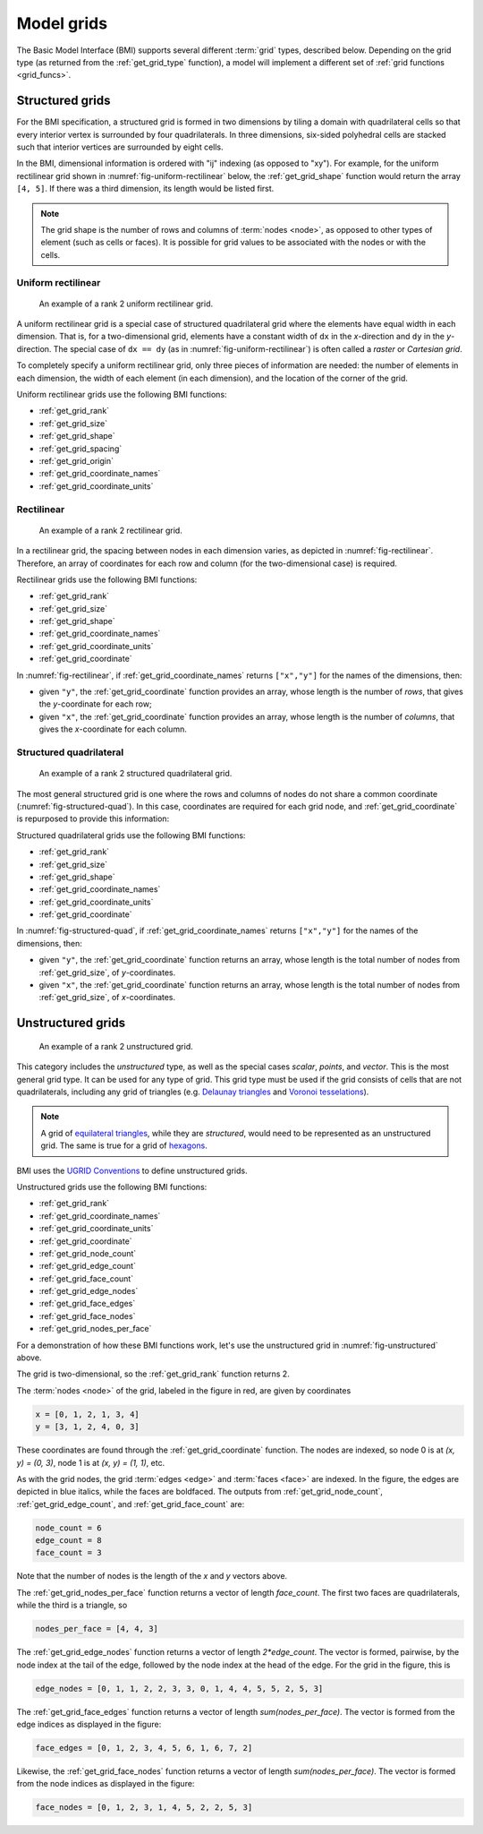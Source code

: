 .. _model_grids:

Model grids
===========

The Basic Model Interface (BMI) supports several different :term:`grid` types,
described below.
Depending on the grid type
(as returned from the :ref:`get_grid_type` function),
a model will implement a different set of :ref:`grid functions <grid_funcs>`.


.. _structured_grids:

Structured grids
----------------

For the BMI specification,
a structured grid is formed in two dimensions by tiling a domain
with quadrilateral cells so that every interior vertex
is surrounded by four quadrilaterals.
In three dimensions, six-sided polyhedral cells are stacked such that
interior vertices are surrounded by eight cells.

In the BMI,
dimensional information is ordered with "ij" indexing
(as opposed to "xy").
For example,
for the uniform rectilinear grid shown in :numref:`fig-uniform-rectilinear` below,
the :ref:`get_grid_shape` function would return the array ``[4, 5]``.
If there was a third dimension,
its length would be listed first.

.. note::

  The grid shape is the number of rows and columns of :term:`nodes
  <node>`, as opposed to other types of element (such as cells or
  faces). It is possible for grid values to be associated with the
  nodes or with the cells.


.. _uniform_rectilinear:

Uniform rectilinear
^^^^^^^^^^^^^^^^^^^

.. _fig-uniform-rectilinear:
.. figure:: images/mesh_uniform_rectilinear.png
   :scale: 20 %
   :alt: Example uniform rectilinear grid,

   An example of a rank 2 uniform rectilinear grid.

A uniform rectilinear grid is a special case of structured quadrilateral grid
where the elements have equal width in each dimension.
That is, for a two-dimensional grid, elements have a constant width
of ``dx`` in the *x*-direction and ``dy`` in the *y*-direction.
The special case of ``dx == dy`` (as in :numref:`fig-uniform-rectilinear`)
is often called a *raster* or *Cartesian grid*.

To completely specify a uniform rectilinear grid,
only three pieces of information are needed:
the number of elements in each dimension,
the width of each element (in each dimension),
and the location of the corner of the grid.

Uniform rectilinear grids use the following BMI functions:

* :ref:`get_grid_rank`
* :ref:`get_grid_size`
* :ref:`get_grid_shape`
* :ref:`get_grid_spacing`
* :ref:`get_grid_origin`
* :ref:`get_grid_coordinate_names`
* :ref:`get_grid_coordinate_units`


.. _rectilinear:

Rectilinear
^^^^^^^^^^^

.. _fig-rectilinear:
.. figure:: images/mesh_rectilinear.png
   :scale: 20 %
   :alt: Example rectilinear grid,

   An example of a rank 2 rectilinear grid.

In a rectilinear grid, the spacing between nodes in each dimension varies,
as depicted in :numref:`fig-rectilinear`.
Therefore,
an array of coordinates for each row and column
(for the two-dimensional case) is required.

Rectilinear grids use the following BMI functions:

* :ref:`get_grid_rank`
* :ref:`get_grid_size`
* :ref:`get_grid_shape`
* :ref:`get_grid_coordinate_names`
* :ref:`get_grid_coordinate_units`
* :ref:`get_grid_coordinate`

In :numref:`fig-rectilinear`,
if :ref:`get_grid_coordinate_names` returns ``["x","y"]``
for the names of the dimensions,
then:

* given ``"y"``, the :ref:`get_grid_coordinate` function provides an array,
  whose length is the number of *rows*,
  that gives the *y*-coordinate for each row;
* given ``"x"``, the :ref:`get_grid_coordinate` function provides an array,
  whose length is the number of *columns*,
  that gives the *x*-coordinate for each column.


.. _structured_quad:

Structured quadrilateral
^^^^^^^^^^^^^^^^^^^^^^^^

.. _fig-structured-quad:
.. figure:: images/mesh_structured_quad.png
   :scale: 20 %
   :alt: Example structured quadrilateral grid,

   An example of a rank 2 structured quadrilateral grid.

The most general structured grid is one where
the rows and columns of nodes do not share a common coordinate
(:numref:`fig-structured-quad`).
In this case,
coordinates are required for each grid node, 
and :ref:`get_grid_coordinate` is repurposed to provide this information:

Structured quadrilateral grids use the following BMI functions:

* :ref:`get_grid_rank`
* :ref:`get_grid_size`
* :ref:`get_grid_shape`
* :ref:`get_grid_coordinate_names`
* :ref:`get_grid_coordinate_units`
* :ref:`get_grid_coordinate`

In :numref:`fig-structured-quad`,
if :ref:`get_grid_coordinate_names` returns ``["x","y"]``
for the names of the dimensions,
then:

* given ``"y"``, the :ref:`get_grid_coordinate` function returns an array,
  whose length is the total number of nodes from :ref:`get_grid_size`,
  of *y*-coordinates.
* given ``"x"``, the :ref:`get_grid_coordinate` function returns an array,
  whose length is the total number of nodes from :ref:`get_grid_size`,
  of *x*-coordinates.


.. _unstructured_grids:

Unstructured grids
------------------

.. _fig-unstructured:
.. figure:: images/mesh_unstructured.png
   :scale: 25 %
   :alt: Example unstructured grid,

   An example of a rank 2 unstructured grid.

This category includes the *unstructured* type,
as well as the special cases
*scalar*, *points*, and *vector*.
This is the most general grid type.
It can be used for any type of grid.
This grid type must be used if the grid consists of cells
that are not quadrilaterals,
including any grid of triangles (e.g. `Delaunay triangles`_
and `Voronoi tesselations`_).

.. note::

   A grid of `equilateral triangles`_, while they are *structured*,
   would need to be represented as an unstructured grid.
   The same is true for a grid of `hexagons`_.

BMI uses the `UGRID Conventions`_ to define unstructured grids.

Unstructured grids use the following BMI functions:

* :ref:`get_grid_rank`
* :ref:`get_grid_coordinate_names`
* :ref:`get_grid_coordinate_units`
* :ref:`get_grid_coordinate`
* :ref:`get_grid_node_count`
* :ref:`get_grid_edge_count`
* :ref:`get_grid_face_count`
* :ref:`get_grid_edge_nodes`
* :ref:`get_grid_face_edges`
* :ref:`get_grid_face_nodes`
* :ref:`get_grid_nodes_per_face`

For a demonstration of how these BMI functions work,
let's use the unstructured grid in :numref:`fig-unstructured` above.

The grid is two-dimensional,
so the :ref:`get_grid_rank` function returns 2.

The :term:`nodes <node>` of the grid, labeled in the figure in red,
are given by coordinates

.. code-block:: python

   x = [0, 1, 2, 1, 3, 4]
   y = [3, 1, 2, 4, 0, 3]

These coordinates are found through the :ref:`get_grid_coordinate` function.
The nodes are indexed, so 
node 0 is at *(x, y) = (0, 3)*,
node 1 is at *(x, y) = (1, 1)*, etc.

As with the grid nodes,
the grid :term:`edges <edge>` and :term:`faces <face>` are indexed.
In the figure,
the edges are depicted in blue italics,
while the faces are boldfaced. 
The outputs from :ref:`get_grid_node_count`, :ref:`get_grid_edge_count`,
and :ref:`get_grid_face_count` are:

.. code-block:: python

   node_count = 6
   edge_count = 8
   face_count = 3

Note that the number of nodes is the length of the *x* and *y* vectors above.

The :ref:`get_grid_nodes_per_face` function returns a vector
of length `face_count`.
The first two faces are quadrilaterals,
while the third is a triangle, so

.. code-block:: python

   nodes_per_face = [4, 4, 3]

The :ref:`get_grid_edge_nodes` function returns a vector
of length `2*edge_count`.
The vector is formed, pairwise,
by the node index at the tail of the edge,
followed by the node index at the head of the edge.
For the grid in the figure, this is

.. code-block:: python

   edge_nodes = [0, 1, 1, 2, 2, 3, 3, 0, 1, 4, 4, 5, 5, 2, 5, 3]

The :ref:`get_grid_face_edges` function returns a vector
of length `sum(nodes_per_face)`.
The vector is formed from the edge indices as displayed in the figure:

.. code-block:: python

   face_edges = [0, 1, 2, 3, 4, 5, 6, 1, 6, 7, 2]

Likewise, the :ref:`get_grid_face_nodes` function returns a vector
of length `sum(nodes_per_face)`.
The vector is formed from the node indices as displayed in the figure:

.. code-block:: python

   face_nodes = [0, 1, 2, 3, 1, 4, 5, 2, 2, 5, 3]



.. Links

.. _Delaunay triangles: http://en.wikipedia.org/wiki/Delaunay_triangulation
.. _Voronoi tesselations: http://en.wikipedia.org/wiki/Voronoi_tessellation
.. _equilateral triangles: http://en.wikipedia.org/wiki/Triangle_tiling
.. _hexagons: http://en.wikipedia.org/wiki/Hexagonal_tiling
.. _ugrid conventions: http://ugrid-conventions.github.io/ugrid-conventions
